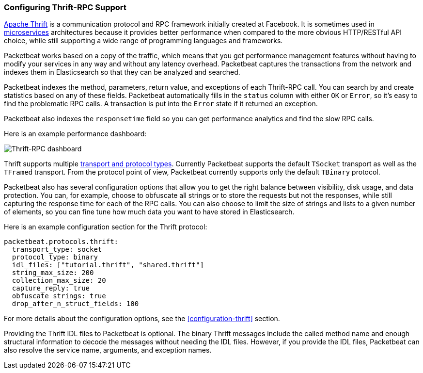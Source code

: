 === Configuring Thrift-RPC Support

https://thrift.apache.org/[Apache Thrift] is a communication protocol and RPC
framework initially created at Facebook. It is sometimes used in
http://martinfowler.com/articles/microservices.html[microservices]
architectures because it provides better performance when compared to the more
obvious HTTP/RESTful API choice, while still supporting a wide range of
programming languages and frameworks.

Packetbeat works based on a copy of the traffic, which means that you get
performance management features without having to modify your services in
any way and without any latency overhead. Packetbeat captures the transactions from the
network and indexes them in Elasticsearch so that they can be analyzed and
searched.

Packetbeat indexes the method, parameters, return value, and 
exceptions of each Thrift-RPC call. You can search by and create statistics
based on any of these fields. Packetbeat automatically fills in the `status`
column with either `OK` or `Error`, so it's easy to find the problematic RPC calls.
A transaction is put into the `Error` state if it returned an exception.

Packetbeat also indexes the `responsetime` field so you can get performance
analytics and find the slow RPC calls.

Here is an example performance dashboard:

image:./images/thrift-dashboard.png[Thrift-RPC dashboard]


Thrift supports multiple http://en.wikipedia.org/wiki/Apache_Thrift[transport
and protocol types]. Currently Packetbeat supports the default `TSocket`
transport as well as the `TFramed` transport. From the protocol point of view,
Packetbeat currently supports only the default `TBinary` protocol.

Packetbeat also has several configuration options that allow you to get
the right balance between visibility, disk usage, and data protection. You can, 
for example, choose to obfuscate all strings or to store the requests but not
the responses, while still capturing the response time for each of the RPC
calls. You can also choose to limit the size of strings and lists to a given
number of elements, so you can fine tune how much data you want to have stored in
Elasticsearch.

Here is an example configuration section for the Thrift protocol:

[source,yaml]
------------------------------------------------------------------------------
packetbeat.protocols.thrift:
  transport_type: socket
  protocol_type: binary
  idl_files: ["tutorial.thrift", "shared.thrift"]
  string_max_size: 200
  collection_max_size: 20
  capture_reply: true
  obfuscate_strings: true
  drop_after_n_struct_fields: 100
------------------------------------------------------------------------------

For more details about the configuration options, see the
<<configuration-thrift>> section.

Providing the Thrift IDL files to Packetbeat is optional. The binary
Thrift messages include the called method name and enough structural information
to decode the messages without needing the IDL files. However, if you
provide the IDL files, Packetbeat can also resolve the service name, 
arguments, and exception names.
